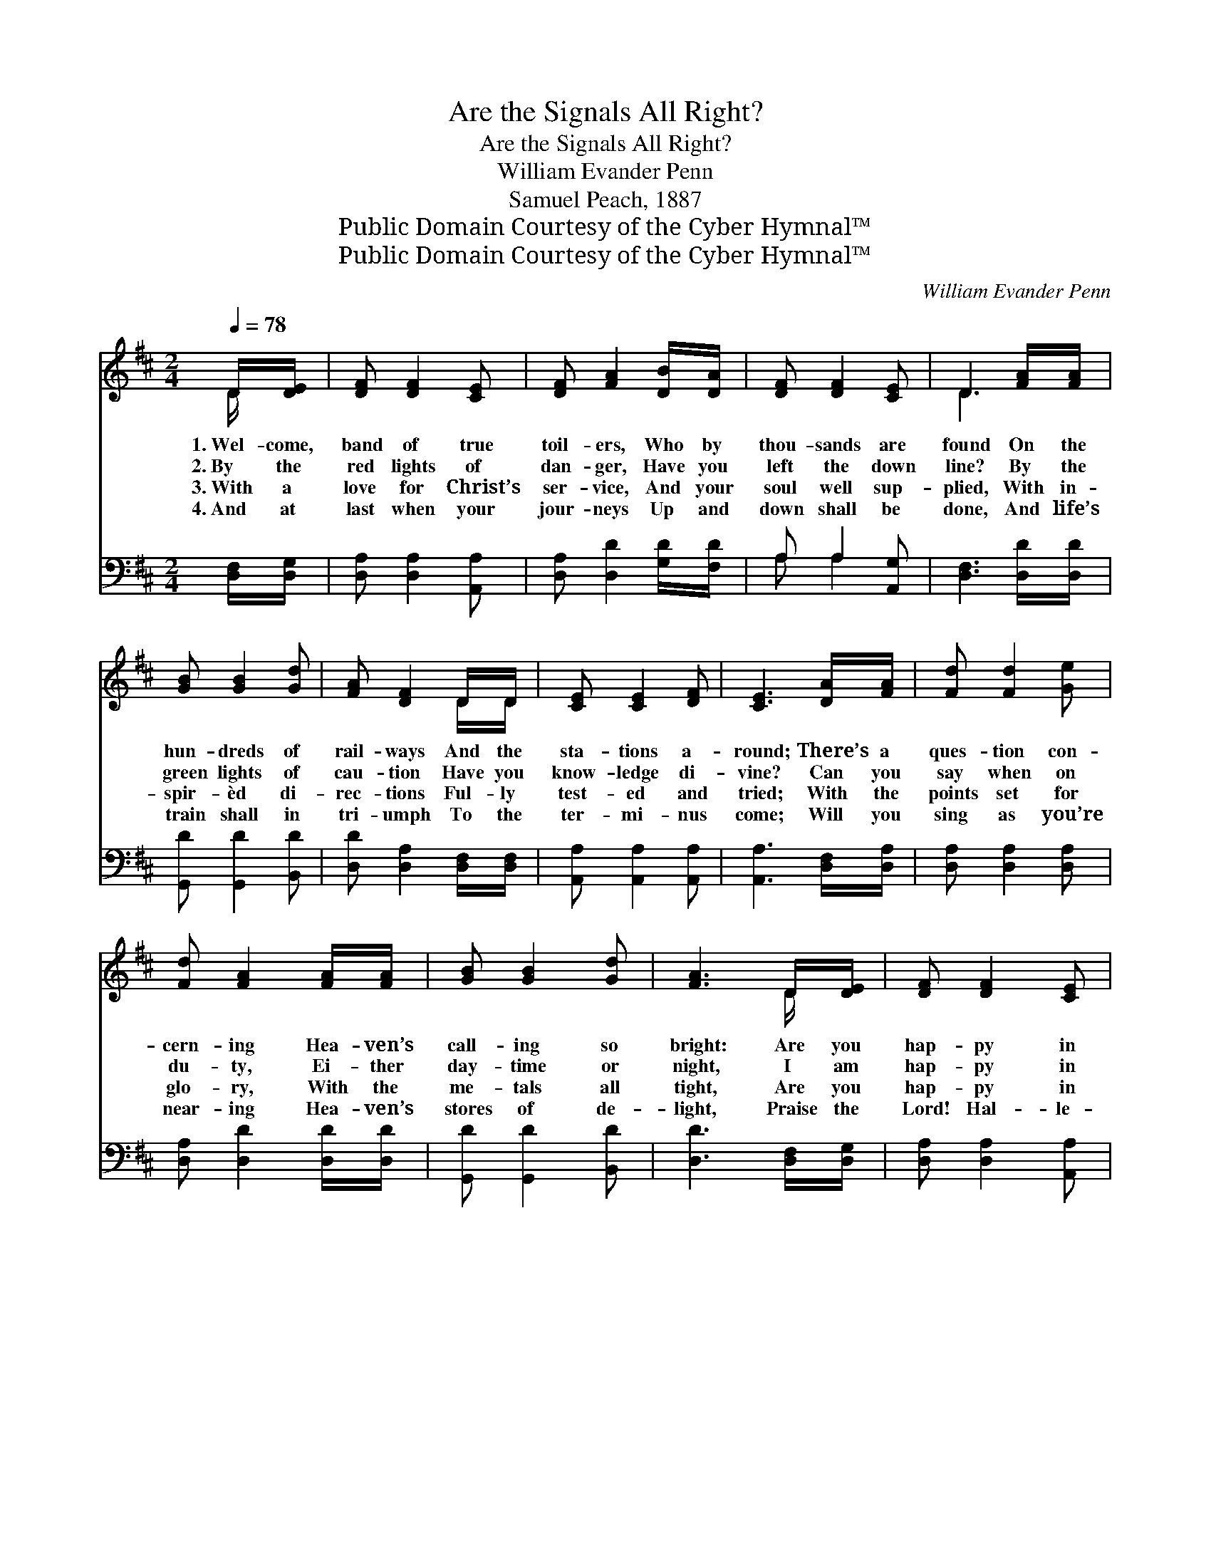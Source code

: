 X:1
T:Are the Signals All Right?
T:Are the Signals All Right?
T:William Evander Penn
T:Samuel Peach, 1887
T:Public Domain Courtesy of the Cyber Hymnal™
T:Public Domain Courtesy of the Cyber Hymnal™
C:William Evander Penn
Z:Public Domain
Z:Courtesy of the Cyber Hymnal™
%%score ( 1 2 ) ( 3 4 )
L:1/8
Q:1/4=78
M:2/4
K:D
V:1 treble 
V:2 treble 
V:3 bass 
V:4 bass 
V:1
 D/[DE]/ | [DF] [DF]2 [CE] | [DF] [FA]2 [DB]/[DA]/ | [DF] [DF]2 [CE] | D3 [FA]/[FA]/ | %5
w: 1.~Wel- come,|band of true|toil- ers, Who by|thou- sands are|found On the|
w: 2.~By the|red lights of|dan- ger, Have you|left the down|line? By the|
w: 3.~With a|love for Christ’s|ser- vice, And your|soul well sup-|plied, With in-|
w: 4.~And at|last when your|jour- neys Up and|down shall be|done, And life’s|
 [GB] [GB]2 [Gd] | [FA] [DF]2 D/D/ | [CE] [CE]2 [DF] | [CE]3 [DA]/[FA]/ | [Fd] [Fd]2 [Ge] | %10
w: hun- dreds of|rail- ways And the|sta- tions a-|round; There’s a|ques- tion con-|
w: green lights of|cau- tion Have you|know- ledge di-|vine? Can you|say when on|
w: spir- èd di-|rec- tions Ful- ly|test- ed and|tried; With the|points set for|
w: train shall in|tri- umph To the|ter- mi- nus|come; Will you|sing as you’re|
 [Fd] [FA]2 [FA]/[FA]/ | [GB] [GB]2 [Gd] | [FA]3 D/[DE]/ | [DF] [DF]2 [CE] | %14
w: cern- ing Hea- ven’s|call- ing so|bright: Are you|hap- py in|
w: du- ty, Ei- ther|day- time or|night, I am|hap- py in|
w: glo- ry, With the|me- tals all|tight, Are you|hap- py in|
w: near- ing Hea- ven’s|stores of de-|light, Praise the|Lord! Hal- le-|
 [DF] [FA]2 [DB]/[DA]/ | [DF] [DF]2 [CE] | D3 ||"^Refrain" D/[DE]/ | [DF] [DF]2 [DF] | %19
w: Je- sus, “Are the|sig- nals all|right?”|||
w: Je- sus, And the|“sig- nals are|right”?|With a|clear shin- ing|
w: Je- sus, And the|“sig- nals all|right”?|Last verse:||
w: lu- jah! All the|“sig- nals all|right.”|With a|clear shin- ing|
 [DF]3 [DF]/[EG]/ | [FA] [FA]2 [FA] | [FA]3 [FA]/[FA]/ | [GB] [GB]2 [Gd] | [FA] [DF]2 [Fd]/[Ad]/ | %24
w: |||||
w: light, Is your|lamp burn- ing|bright? Have you|oil in your|ves- sels? Are the|
w: |||||
w: light, Yes, my|lamp’s burn- ing|bright, I am|hap- py in|Je- sus, With the|
 [Gc] [GB]2 [Gc] | [Fd]3 |] %26
w: ||
w: sig- nals all|right?|
w: ||
w: sig- nals all|right.|
V:2
 D/ x/ | x4 | x4 | x4 | D3 x | x4 | x3 D/D/ | x4 | x4 | x4 | x4 | x4 | x3 D/ x/ | x4 | x4 | x4 | %16
 D3 || D/ x/ | x4 | x4 | x4 | x4 | x4 | x4 | x4 | x3 |] %26
V:3
 [D,F,]/[D,G,]/ | [D,A,] [D,A,]2 [A,,A,] | [D,A,] [D,D]2 [G,D]/[F,D]/ | A, A,2 [A,,G,] | %4
 [D,F,]3 [D,D]/[D,D]/ | [G,,D] [G,,D]2 [B,,D] | [D,D] [D,A,]2 [D,F,]/[D,F,]/ | %7
 [A,,A,] [A,,A,]2 [A,,A,] | [A,,A,]3 [D,F,]/[D,A,]/ | [D,A,] [D,A,]2 [D,A,] | %10
 [D,A,] [D,D]2 [D,D]/[D,D]/ | [G,,D] [G,,D]2 [B,,D] | [D,D]3 [D,F,]/[D,G,]/ | %13
 [D,A,] [D,A,]2 [A,,A,] | [D,A,] [D,D]2 [G,D]/[F,D]/ | A, A,2 [A,,G,] | [D,F,]3 || [D,F,]/[D,G,]/ | %18
 [D,A,] [D,A,]2 [D,A,] | [D,A,]3 [D,A,]/[D,A,]/ | [D,D] [D,D]2 [D,D] | [D,D]3 [D,D]/[D,D]/ | %22
 [G,,D] [G,,D]2 [B,,D] | [D,D] [D,A,]2 [D,A,]/[F,A,]/ | A, A,2 [A,,A,] | [D,A,]3 |] %26
V:4
 x | x4 | x4 | A, A,2 x | x4 | x4 | x4 | x4 | x4 | x4 | x4 | x4 | x4 | x4 | x4 | A, A,2 x | x3 || %17
 x | x4 | x4 | x4 | x4 | x4 | x4 | A, A,2 x | x3 |] %26

